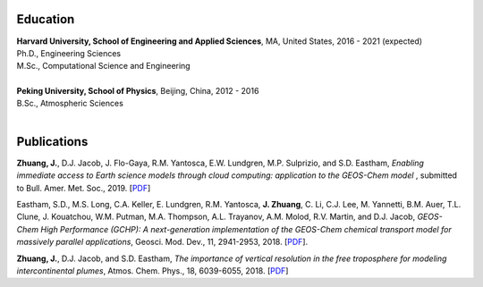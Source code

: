 .. title: Bio
.. slug: bio
.. date: 2019-02-17 22:42:10 UTC-05:00
.. tags: 
.. category: 
.. link: 
.. description: 
.. type: text

Education
============

| **Harvard University, School of Engineering and Applied Sciences**, MA, United States, 2016 - 2021 (expected)
| Ph.D., Engineering Sciences
| M.Sc., Computational Science and Engineering
|

| **Peking University, School of Physics**, Beijing, China, 2012 - 2016
| B.Sc., Atmospheric Sciences
|

Publications
============

**Zhuang, J.**, D.J. Jacob, J. Flo-Gaya, R.M. Yantosca, E.W. Lundgren, M.P. Sulprizio, and S.D. Eastham, *Enabling immediate access to Earth science models through cloud computing: application to the GEOS-Chem model* , submitted to Bull. Amer. Met. Soc., 2019. [`PDF <http://acmg.seas.harvard.edu/publications/2019/zhuang2019.pdf>`__]

Eastham, S.D., M.S. Long, C.A. Keller, E. Lundgren, R.M. Yantosca, **J. Zhuang**, C. Li, C.J. Lee, M. Yannetti, B.M. Auer, T.L. Clune, J. Kouatchou, W.M. Putman, M.A. Thompson, A.L. Trayanov, A.M. Molod, R.V. Martin, and D.J. Jacob, *GEOS-Chem High Performance (GCHP): A next-generation implementation of the GEOS-Chem chemical transport model for massively parallel applications*, Geosci. Mod. Dev., 11, 2941-2953, 2018. [`PDF <https://www.geosci-model-dev.net/11/2941/2018/gmd-11-2941-2018.pdf>`__].

**Zhuang, J.**, D.J. Jacob, and S.D. Eastham, *The importance of vertical resolution in the free troposphere for modeling intercontinental plumes*, Atmos. Chem. Phys., 18, 6039-6055, 2018. [`PDF <https://www.atmos-chem-phys.net/18/6039/2018/acp-18-6039-2018.pdf>`__]
